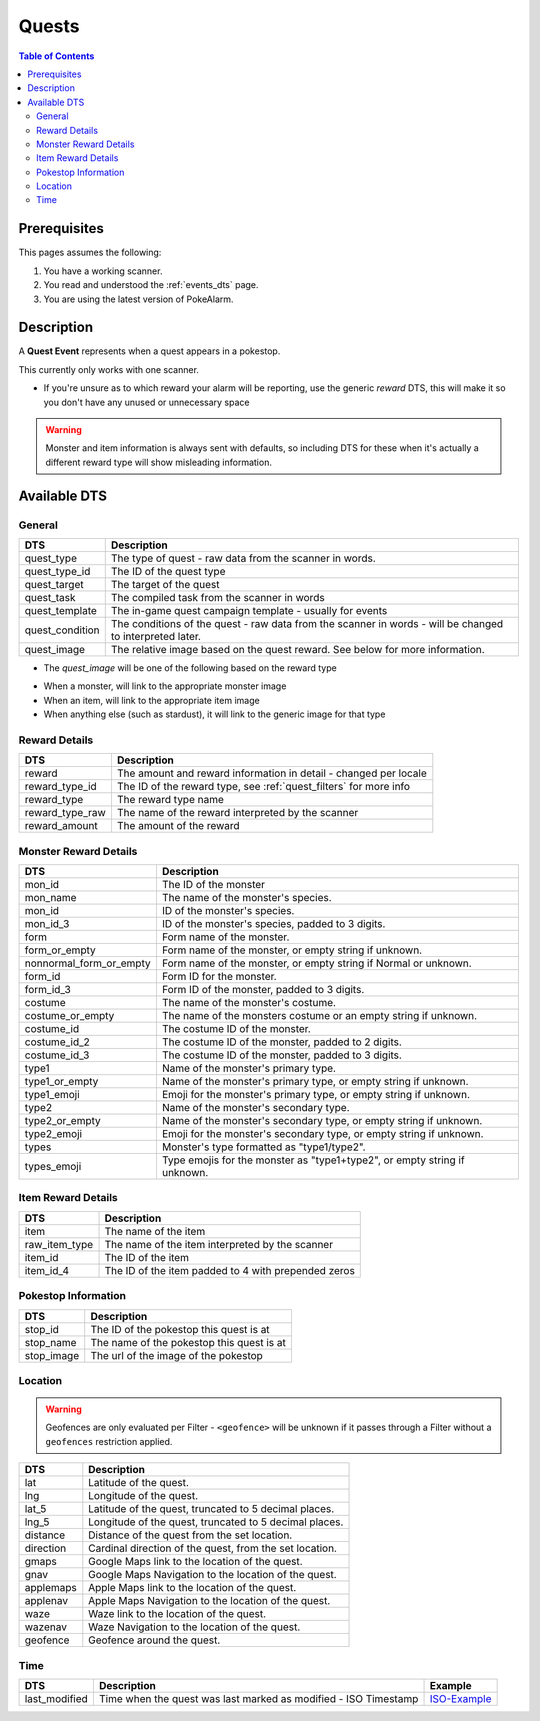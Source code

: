 Quests
=====================================

.. contents:: Table of Contents
   :depth: 2
   :local:


Prerequisites
-------------------------------------

This pages assumes the following:

1. You have a working scanner.
2. You read and understood the :ref:`events_dts` page.
3. You are using the latest version of PokeAlarm.

Description
-------------------------------------

A **Quest Event** represents when a quest appears in a pokestop.

This currently only works with one scanner.

+ If you're unsure as to which reward your alarm will be reporting, use the generic `reward` DTS, this will make it so you don't have any unused or unnecessary space

.. warning::
    Monster and item information is always sent with defaults, so including DTS
    for these when it's actually a different reward type will show misleading information.


Available DTS
-------------------------------------

General
~~~~~~~~~~~~~~~~~~~~~~~~~~~~~~~~~~~~~

================= ========================================================
DTS               Description
================= ========================================================
quest_type        The type of quest - raw data from the scanner in words.
quest_type_id     The ID of the quest type
quest_target      The target of the quest
quest_task        The compiled task from the scanner in words
quest_template    The in-game quest campaign template - usually for events
quest_condition   The conditions of the quest - raw data from the scanner
                  in words - will be changed to interpreted later.
quest_image       The relative image based on the quest reward.
                  See below for more information.
================= ========================================================

+ The `quest_image` will be one of the following based on the reward type
* When a monster, will link to the appropriate monster image
* When an item, will link to the appropriate item image
* When anything else (such as stardust), it will link to the generic image for that type

Reward Details
~~~~~~~~~~~~~~~~~~~~~~~~~~~~~~~~~~~~~

================= ========================================================
DTS               Description
================= ========================================================
reward            The amount and reward information in detail
                  - changed per locale
reward_type_id    The ID of the reward type, see :ref:`quest_filters`
                  for more info
reward_type       The reward type name
reward_type_raw   The name of the reward interpreted by the scanner
reward_amount     The amount of the reward
================= ========================================================

Monster Reward Details
~~~~~~~~~~~~~~~~~~~~~~~~~~~~~~~~~~~~~

========================== ========================================================
DTS                        Description
========================== ========================================================
mon_id                     The ID of the monster
mon_name                   The name of the monster's species.
mon_id                     ID of the monster's species.
mon_id_3                   ID of the monster's species, padded to 3 digits.
form                       Form name of the monster.
form_or_empty              Form name of the monster, or empty string if unknown.
nonnormal_form_or_empty    Form name of the monster, or empty string if Normal or unknown.
form_id                    Form ID for the monster.
form_id_3                  Form ID of the monster, padded to 3 digits.
costume                    The name of the monster's costume.
costume_or_empty           The name of the monsters costume or an empty string if
                           unknown.
costume_id                 The costume ID of the monster.
costume_id_2               The costume ID of the monster, padded to 2 digits.
costume_id_3               The costume ID of the monster, padded to 3 digits.
type1                      Name of the monster's primary type.
type1_or_empty             Name of the monster's primary type, or empty string
                           if unknown.
type1_emoji                Emoji for the monster's primary type, or empty string
                           if unknown.
type2                      Name of the monster's secondary type.
type2_or_empty             Name of the monster's secondary type, or empty string
                           if unknown.
type2_emoji                Emoji for the monster's secondary type, or empty string
                           if unknown.
types                      Monster's type formatted as "type1/type2".
types_emoji                Type emojis for the monster as "type1+type2", or empty
                           string if unknown.
========================== ========================================================

Item Reward Details
~~~~~~~~~~~~~~~~~~~~~~~~~~~~~~~~~~~~~

================= ========================================================
DTS               Description
================= ========================================================
item              The name of the item
raw_item_type     The name of the item interpreted by the scanner
item_id           The ID of the item
item_id_4         The ID of the item padded to 4 with prepended zeros
================= ========================================================

Pokestop Information
~~~~~~~~~~~~~~~~~~~~~~~~~~~~~~~~~~~~~

================= ========================================================
DTS               Description
================= ========================================================
stop_id           The ID of the pokestop this quest is at
stop_name         The name of the pokestop this quest is at
stop_image        The url of the image of the pokestop
================= ========================================================


Location
~~~~~~~~~~~~~~~~~~~~~~~~~~~~~~~~~~~~~

.. warning::

    Geofences are only evaluated per Filter - ``<geofence>`` will be unknown if
    it passes through a Filter without a ``geofences`` restriction applied.

=================== =========================================================
DTS                 Description
=================== =========================================================
lat                 Latitude of the quest.
lng                 Longitude of the quest.
lat_5               Latitude of the quest, truncated to 5 decimal places.
lng_5               Longitude of the quest, truncated to 5 decimal places.
distance            Distance of the quest from the set location.
direction           Cardinal direction of the quest, from the set location.
gmaps               Google Maps link to the location of the quest.
gnav                Google Maps Navigation to the location of the quest.
applemaps           Apple Maps link to the location of the quest.
applenav            Apple Maps Navigation to the location of the quest.
waze                Waze link to the location of the quest.
wazenav             Waze Navigation to the location of the quest.
geofence            Geofence around the quest.
=================== =========================================================


Time
~~~~~~~~~~~~~~~~~~~~~~~~~~~~~~~~~~~~~

======================= =============================================================== =============
DTS                     Description                                                     Example
======================= =============================================================== =============
last_modified           Time when the quest was last marked as modified - ISO Timestamp ISO-Example_
======================= =============================================================== =============

.. _ISO-Example: https://www.isotimestamp.com/